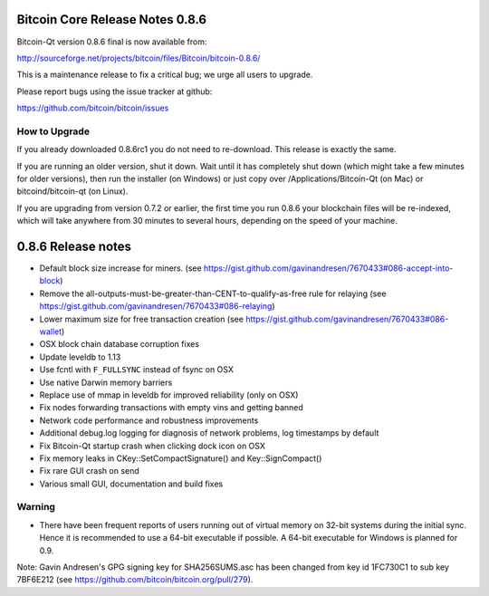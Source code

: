 Bitcoin Core Release Notes 0.8.6
================================

Bitcoin-Qt version 0.8.6 final is now available from:

http://sourceforge.net/projects/bitcoin/files/Bitcoin/bitcoin-0.8.6/

This is a maintenance release to fix a critical bug; we urge all users
to upgrade.

Please report bugs using the issue tracker at github:

https://github.com/bitcoin/bitcoin/issues

How to Upgrade
--------------

If you already downloaded 0.8.6rc1 you do not need to re-download. This
release is exactly the same.

If you are running an older version, shut it down. Wait until it has
completely shut down (which might take a few minutes for older
versions), then run the installer (on Windows) or just copy over
/Applications/Bitcoin-Qt (on Mac) or bitcoind/bitcoin-qt (on Linux).

If you are upgrading from version 0.7.2 or earlier, the first time you
run 0.8.6 your blockchain files will be re-indexed, which will take
anywhere from 30 minutes to several hours, depending on the speed of
your machine.

0.8.6 Release notes
===================

-  Default block size increase for miners. (see
   https://gist.github.com/gavinandresen/7670433#086-accept-into-block)

-  Remove the all-outputs-must-be-greater-than-CENT-to-qualify-as-free
   rule for relaying (see
   https://gist.github.com/gavinandresen/7670433#086-relaying)

-  Lower maximum size for free transaction creation (see
   https://gist.github.com/gavinandresen/7670433#086-wallet)

-  OSX block chain database corruption fixes
-  Update leveldb to 1.13
-  Use fcntl with ``F_FULLSYNC`` instead of fsync on OSX
-  Use native Darwin memory barriers
-  Replace use of mmap in leveldb for improved reliability (only on OSX)

-  Fix nodes forwarding transactions with empty vins and getting banned

-  Network code performance and robustness improvements

-  Additional debug.log logging for diagnosis of network problems, log
   timestamps by default

-  Fix Bitcoin-Qt startup crash when clicking dock icon on OSX

-  Fix memory leaks in CKey::SetCompactSignature() and
   Key::SignCompact()

-  Fix rare GUI crash on send

-  Various small GUI, documentation and build fixes

Warning
-------

-  There have been frequent reports of users running out of virtual
   memory on 32-bit systems during the initial sync. Hence it is
   recommended to use a 64-bit executable if possible. A 64-bit
   executable for Windows is planned for 0.9.

Note: Gavin Andresen's GPG signing key for SHA256SUMS.asc has been
changed from key id 1FC730C1 to sub key 7BF6E212 (see
https://github.com/bitcoin/bitcoin.org/pull/279).

